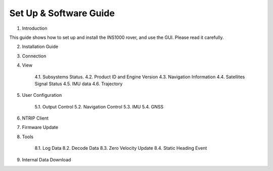Set Up & Software Guide
=======================

1. Introduction

This guide shows how to set up and install the INS1000 rover, and use the GUI.
Please read it carefully.

2. Installation Guide 
3. Connection
4. View

    4.1. Subsystems Status.
    4.2. Product ID and Engine Version
    4.3. Navigation Information
    4.4. Satellites Signal Status 
    4.5. IMU data
    4.6. Trajectory 

5. User Configuration

    5.1. Output Control 
    5.2. Navigation Control
    5.3. IMU 
    5.4. GNSS

6. NTRIP Client 

7. Firmware Update 

8. Tools

    8.1. Log Data
    8.2. Decode Data
    8.3. Zero Velocity Update 
    8.4. Static Heading Event

9. Internal Data Download